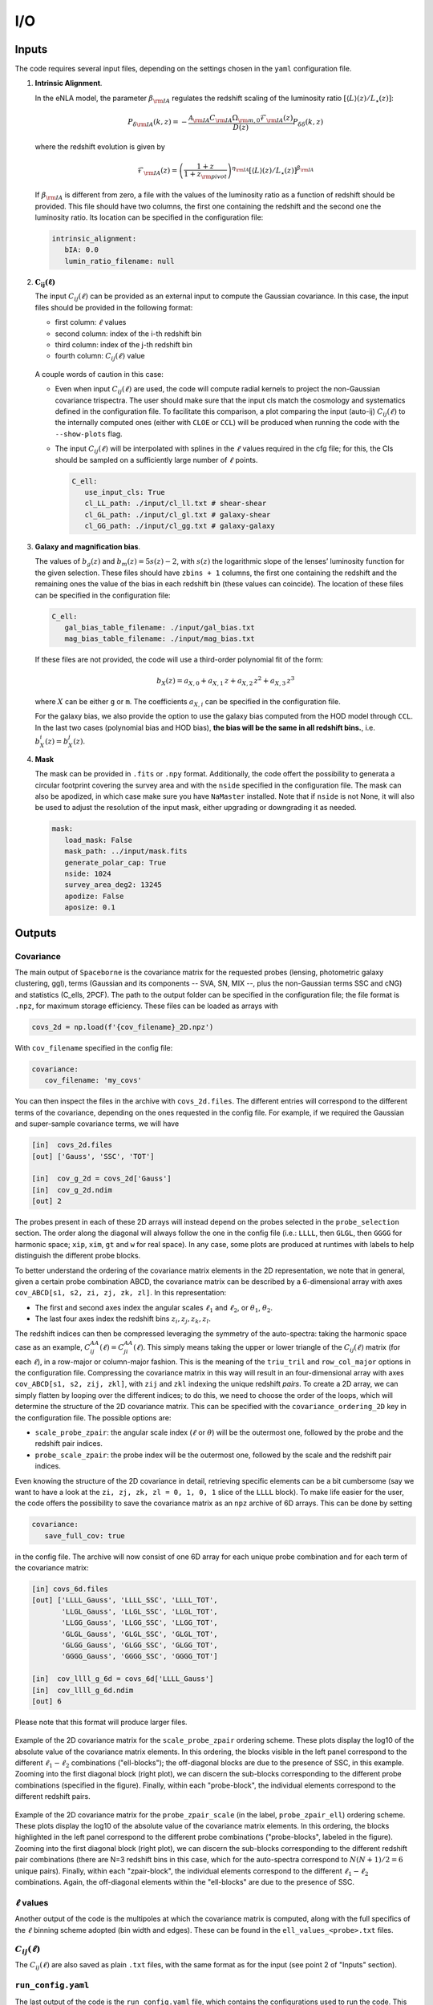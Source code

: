 I/O
===

======
Inputs
======

The code requires several input files, depending on the settings chosen in the ``yaml``
configuration file.

1. **Intrinsic Alignment**. 

   In the eNLA model, the parameter :math:`\beta_{\rm IA}`
   regulates the redshift scaling of the luminosity ratio 
   :math:`\left[ \langle L \rangle(z) / L_{\star}(z) \right]`:
   
   .. math::

      P_{\delta {\rm IA}}(k, z)= - \frac{ \mathcal{A}_{\rm IA} C_{\rm IA} 
      \Omega_{\rm m,0} \mathcal{F}_{\rm IA}(z) }{ D(z) } P_{\delta \delta}(k, z)
      
   where the redshift evolution is given by

   .. math::

      \mathcal{F}_{\rm IA}(z) = \left( \frac{1+z}{1+z_{\rm pivot}} \right)^{\eta_{\rm IA}} 
      \left[ \langle L \rangle(z) / L_{\star}(z) \right]^{\beta_{\rm IA}}

   If :math:`\beta_{\rm IA}` is different from zero, 
   a file with the values of the luminosity ratio as a function of redshift should be
   provided. This file should have two columns, the first one containing the redshift 
   and the second one the luminosity ratio. Its location can be specified in the
   configuration file:

   .. code-block:: yaml

      intrinsic_alignment:
         bIA: 0.0        
         lumin_ratio_filename: null


2. :math:`\boldsymbol{C_{ij}(\ell)}`

   The input :math:`C_{ij}(\ell)` can be provided as an external input to 
   compute the Gaussian
   covariance. In this case, the input files should be provided in the following
   format:
   
   * first column: :math:`\ell` values
   * second column: index of the i-th redshift bin
   * third column: index of the j-th redshift bin
   * fourth column: :math:`C_{ij}(\ell)` value

   
   .. figure:: images/cls.png
      :align: center
   
   A couple words of caution in this case:

   * Even when input :math:`C_{ij}(\ell)` are used, the code will compute radial kernels 
     to project the non-Gaussian covariance trispectra. The user should make sure that the 
     input cls match the cosmology and systematics defined in the configuration file. 
     To facilitate this comparison, a plot comparing the input (auto-ij) 
     :math:`C_{ij}(\ell)` to the internally computed ones (either with ``CLOE`` 
     or ``CCL``) will be produced when running the code with the ``--show-plots`` flag.
   * The input :math:`C_{ij}(\ell)` will be interpolated with splines in the :math:`\ell` 
     values required in the cfg file; for this, the Cls should be sampled on a 
     sufficiently large number of :math:`\ell` points.

     .. code-block:: yaml

        C_ell:
           use_input_cls: True     
           cl_LL_path: ./input/cl_ll.txt # shear-shear 
           cl_GL_path: ./input/cl_gl.txt # galaxy-shear 
           cl_GG_path: ./input/cl_gg.txt # galaxy-galaxy 


3. **Galaxy and magnification bias**. 

   The values of :math:`b_g(z)` and  
   :math:`b_m(z) = 5s(z)-2`, with :math:`s(z)` the logarithmic slope of the lenses’ 
   luminosity function for the given selection. These 
   files should have ``zbins + 1`` columns, the first one containing the redshift and the 
   remaining ones the value of the bias in each redshift bin (these values can coincide). 
   The location of these files can be specified in the configuration file:

   .. code-block:: yaml

      C_ell:
         gal_bias_table_filename: ./input/gal_bias.txt
         mag_bias_table_filename: ./input/mag_bias.txt
    
   If these files are not provided, the code will use a third-order polynomial fit of 
   the form:

   .. math::
      
      b_X(z) = a_{X, 0} + a_{X, 1} \, z + a_{X, 2} \, z^2 + a_{X, 3} \, z^3

   where :math:`X` can be either ``g`` or ``m``. The coefficients :math:`a_{X, i}` can 
   be specified in the configuration file. 

   For the galaxy bias, we also provide the option to use the galaxy bias computed from 
   the HOD model through ``CCL``. In the last two cases (polynomial bias and HOD bias), 
   **the bias will be the same in all redshift bins.**, i.e. 
   :math:`b^i_{X}(z) = b^j_{X}(z)`.


4. **Mask**

   The mask can be provided in ``.fits`` or ``.npy`` format. Additionally, the code
   offert the possibility to generata a circular footprint covering the survey area 
   and with the ``nside`` specified in the configuration file. The mask can also be 
   apodized, in which case make sure you have ``NaMaster`` installed. 
   Note that if ``nside`` is not None, it will also be used to adjust the resolution of 
   the input mask, either upgrading or downgrading it as needed.
 
   .. code-block:: yaml

      mask:
         load_mask: False 
         mask_path: ../input/mask.fits 
         generate_polar_cap: True 
         nside: 1024 
         survey_area_deg2: 13245 
         apodize: False 
         aposize: 0.1 


=======
Outputs
=======

++++++++++
Covariance
++++++++++

The main output of ``Spaceborne`` is the covariance matrix for the requested probes 
(lensing, photometric galaxy clustering, ggl), terms (Gaussian and its components 
-- SVA, SN, MIX --, plus the non-Gaussian terms SSC and cNG)
and statistics (C_ells, 2PCF). The path to the output folder can be specified in the 
configuration file; the file format is ``.npz``, for maximum storage
efficiency. These files can be loaded as arrays with

.. code-block:: python

   covs_2d = np.load(f'{cov_filename}_2D.npz')

With ``cov_filename`` specified in the config file:

.. code-block:: yaml

   covariance:
      cov_filename: 'my_covs'

You can then inspect the files in the archive with ``covs_2d.files``. The different 
entries will correspond to the different terms of the covariance, depending on the ones
requested in the config file. For example, if we required the Gaussian and super-sample
covariance terms, we will have

.. code-block:: python

   [in]  covs_2d.files
   [out] ['Gauss', 'SSC', 'TOT']   
   
   [in]  cov_g_2d = covs_2d['Gauss']
   [in]  cov_g_2d.ndim
   [out] 2

The probes present in each of these 2D arrays will instead depend on the probes 
selected in the ``probe_selection`` section.
The order along the diagonal will always follow the one in the config file 
(i.e.: ``LLLL``, then ``GLGL``, then ``GGGG`` for harmonic space; 
``xip``, ``xim``, ``gt`` and ``w`` for real space).
In any case, some plots are produced at runtimes with labels to help distinguish the 
different probe blocks.

To better understand the ordering of the covariance matrix elements in the 2D 
representation, we note that in general, given a certain probe combination ABCD, 
the covariance matrix can be described by a 6-dimensional array 
with axes ``cov_ABCD[s1, s2, zi, zj, zk, zl]``. In this representation: 

* The first and second axes index the angular scales :math:`\ell_1` and :math:`\ell_2`, 
  or :math:`\theta_1`, :math:`\theta_2`.
* The last four axes index the redshift bins :math:`z_i, z_j, z_k, z_l`.

The redshift indices can then be compressed leveraging the symmetry of the auto-spectra: 
taking the harmonic space case as an example, 
:math:`C_{ij}^{AA}(\ell) = C_{ji}^{AA}(\ell)`. This simply means taking the 
upper or lower triangle of the :math:`C_{ij}(\ell)` matrix (for each :math:`\ell`), 
in a row-major or column-major fashion. 
This is the meaning of the ``triu_tril`` and ``row_col_major`` 
options in the configuration file. Compressing the covariance matrix in this way will
result in an four-dimensional array with axes 
``cov_ABCD[s1, s2, zij, zkl]``, with ``zij`` and ``zkl`` indexing the unique 
redshift *pairs*. To create a 2D array, we can simply flatten by looping over the 
different indices; to do this, we need to choose the order of the loops, which will 
determine the structure of the 2D covariance matrix. This can be specified with the
``covariance_ordering_2D`` key in the configuration file. The possible options are:

* ``scale_probe_zpair``: the angular scale index (:math:`\ell` or :math:`\theta`) 
  will be the outermost one, followed by the probe and the redshift pair indices.
* ``probe_scale_zpair``: the probe index will be the outermost one, followed by the
  scale and the redshift pair indices.


Even knowing the structure of the 2D covariance in detail, retrieving specific 
elements can be a bit cumbersome (say we want to have a look at the 
``zi, zj, zk, zl = 0, 1, 0, 1`` slice of the ``LLLL`` block). To
make life easier for the user, the code offers the possibility to save the covariance 
matrix as an ``npz`` archive of 6D arrays. This can be done by setting

.. code-block:: yaml

   covariance:
      save_full_cov: true

in the config file. The archive will now consist of one 6D array for each unique 
probe combination and for each term of the covariance matrix:

.. code-block:: python

   [in] covs_6d.files
   [out] ['LLLL_Gauss', 'LLLL_SSC', 'LLLL_TOT', 
          'LLGL_Gauss', 'LLGL_SSC', 'LLGL_TOT', 
          'LLGG_Gauss', 'LLGG_SSC', 'LLGG_TOT',
          'GLGL_Gauss', 'GLGL_SSC', 'GLGL_TOT',
          'GLGG_Gauss', 'GLGG_SSC', 'GLGG_TOT',
          'GGGG_Gauss', 'GGGG_SSC', 'GGGG_TOT']

   [in]  cov_llll_g_6d = covs_6d['LLLL_Gauss']
   [in]  cov_llll_g_6d.ndim
   [out] 6

Please note that this format will produce larger files.

.. figure:: images/ell_probe_zpair_slide.png
   :width: 100%
   :align: center
   :alt: scale_probe_zpair

   Example of the 2D covariance matrix for the ``scale_probe_zpair`` ordering scheme.
   These plots display the log10 of the absolute value of the covariance matrix elements. 
   In this ordering, the blocks visible in the left panel correspond to the 
   different :math:`\ell_1-\ell_2` combinations ("ell-blocks"); 
   the off-diagonal blocks are due to the presence of SSC, in this example. 
   Zooming into the first diagonal block (right
   plot), we can discern the sub-blocks corresponding to the different probe combinations
   (specified in the figure). Finally, within each "probe-block", the individual 
   elements correspond to the different redshift pairs.

.. figure:: images/probe_zpair_ell_slide.png
   :width: 100%
   :align: center
   :alt: scale_probe_zpair

   Example of the 2D covariance matrix for the ``probe_zpair_scale`` (in the label,
   ``probe_zpair_ell``) ordering scheme.
   These plots display the log10 of the absolute value of the covariance matrix elements. 
   In this ordering, the blocks highlighted in the left panel correspond to the 
   different probe combinations ("probe-blocks", labeled in the figure). 
   Zooming into the first diagonal block (right
   plot), we can discern the sub-blocks corresponding to the different redshift pair
   combinations (there are N=3 redshift bins in this case, which for the auto-spectra
   correspond to :math:`N(N+1)/2=6` unique pairs). Finally, within each "zpair-block", 
   the individual elements correspond to the different :math:`\ell_1-\ell_2` combinations.
   Again, the off-diagonal elements within the "ell-blocks" are due to the presence of SSC.

.. |pic1| image:: images/corr_3x2pt_tot_2D_probe_ell_zpair.png
   :width: 49%

.. |pic2| image:: images/corr_3x2pt_tot_2D_probe_zpair_ell.png
   :width: 49%

|pic1| |pic2|

.. raw:: html

   <p style="text-align: center; font-style: italic;">Further examples of the 
   2D orderings, this time displaying the correlation matrix.</p>

+++++++++++++++++++
:math:`\ell` values
+++++++++++++++++++

Another output of the code is the multipoles at which the covariance matrix is computed,
along with the full specifics of the :math:`\ell` binning scheme adopted (bin width 
and edges). These can be found in the ``ell_values_<probe>.txt`` files.

.. figure:: images/ell_values.png


++++++++++++++++++++
:math:`C_{ij}(\ell)`
++++++++++++++++++++

The :math:`C_{ij}(\ell)` are also saved as plain ``.txt`` files, with the same format as
for the input (see point 2 of "Inputs" section).


+++++++++++++++++++
``run_config.yaml``
+++++++++++++++++++

The last output of the code is the ``run_config.yaml`` file, which contains the configurations
used to run the code. This can be useful to reproduce the same run in the future, 
as well as to have a reference of the exact settings used.